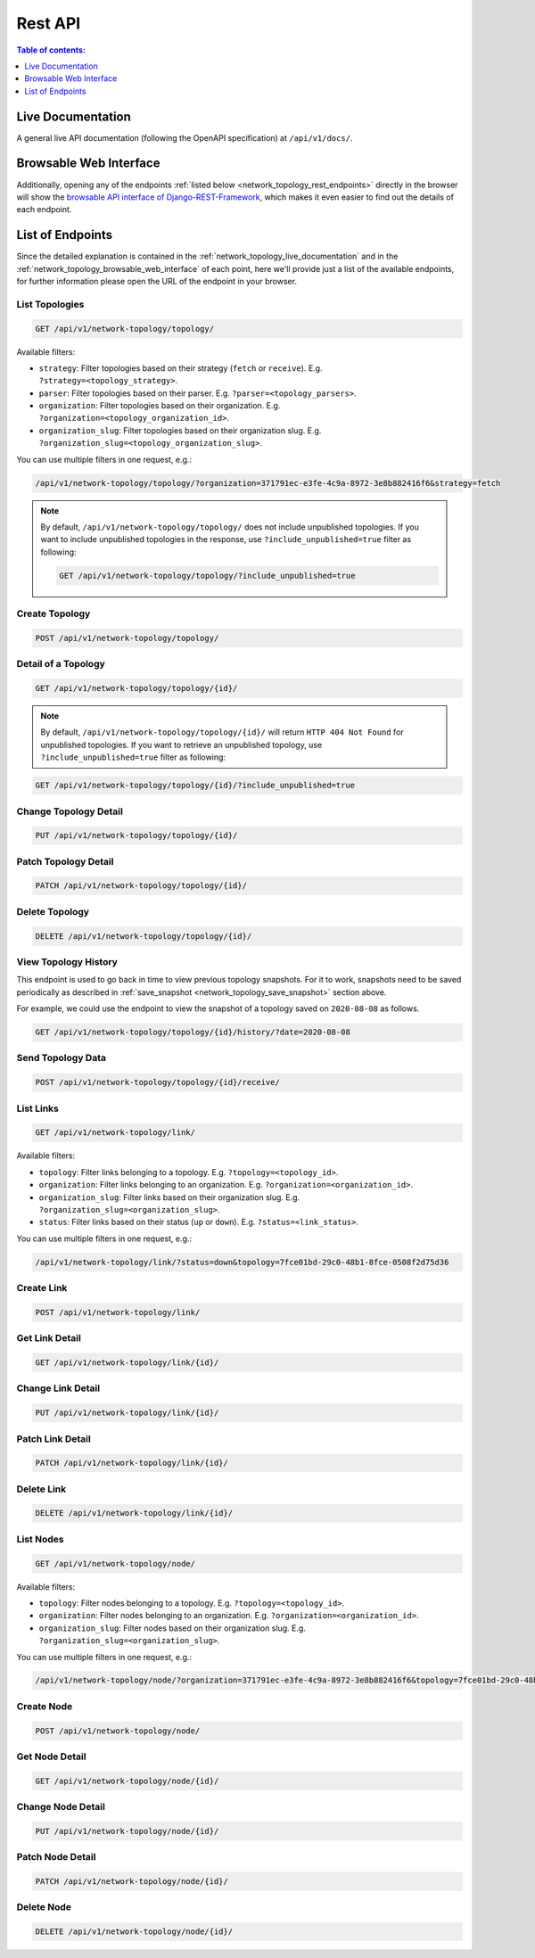 Rest API
========

.. contents:: **Table of contents**:
    :depth: 1
    :local:

.. _network_topology_live_documentation:

Live Documentation
------------------

.. image:: https://raw.githubusercontent.com/openwisp/openwisp-network-topology/docs/docs/api-doc.png
    :target: https://raw.githubusercontent.com/openwisp/openwisp-network-topology/docs/docs/api-doc.png
    :align: center

A general live API documentation (following the OpenAPI specification) at
``/api/v1/docs/``.

.. _network_topology_browsable_web_interface:

Browsable Web Interface
-----------------------

.. image:: https://raw.githubusercontent.com/openwisp/openwisp-network-topology/docs/docs/api-ui.png
    :target: https://raw.githubusercontent.com/openwisp/openwisp-network-topology/docs/docs/api-ui.png
    :align: center

Additionally, opening any of the endpoints :ref:`listed below
<network_topology_rest_endpoints>` directly in the browser will show the
`browsable API interface of Django-REST-Framework
<https://www.django-rest-framework.org/topics/browsable-api/>`_, which
makes it even easier to find out the details of each endpoint.

.. _network_topology_rest_endpoints:

List of Endpoints
-----------------

Since the detailed explanation is contained in the
:ref:`network_topology_live_documentation` and in the
:ref:`network_topology_browsable_web_interface` of each point, here we'll
provide just a list of the available endpoints, for further information
please open the URL of the endpoint in your browser.

List Topologies
~~~~~~~~~~~~~~~

.. code-block:: text

    GET /api/v1/network-topology/topology/

Available filters:

- ``strategy``: Filter topologies based on their strategy (``fetch`` or
  ``receive``). E.g. ``?strategy=<topology_strategy>``.
- ``parser``: Filter topologies based on their parser. E.g.
  ``?parser=<topology_parsers>``.
- ``organization``: Filter topologies based on their organization. E.g.
  ``?organization=<topology_organization_id>``.
- ``organization_slug``: Filter topologies based on their organization
  slug. E.g. ``?organization_slug=<topology_organization_slug>``.

You can use multiple filters in one request, e.g.:

.. code-block:: text

    /api/v1/network-topology/topology/?organization=371791ec-e3fe-4c9a-8972-3e8b882416f6&strategy=fetch

.. note::

    By default, ``/api/v1/network-topology/topology/`` does not
    include unpublished topologies. If you want to include unpublished
    topologies in the response, use ``?include_unpublished=true`` filter as
    following:

    .. code-block:: text

        GET /api/v1/network-topology/topology/?include_unpublished=true

Create Topology
~~~~~~~~~~~~~~~

.. code-block:: text

    POST /api/v1/network-topology/topology/

Detail of a Topology
~~~~~~~~~~~~~~~~~~~~

.. code-block:: text

    GET /api/v1/network-topology/topology/{id}/

.. note::

    By default, ``/api/v1/network-topology/topology/{id}/`` will
    return ``HTTP 404 Not Found`` for unpublished topologies. If you want to
    retrieve an unpublished topology, use ``?include_unpublished=true`` filter
    as following:

.. code-block:: text

    GET /api/v1/network-topology/topology/{id}/?include_unpublished=true

Change Topology Detail
~~~~~~~~~~~~~~~~~~~~~~

.. code-block:: text

    PUT /api/v1/network-topology/topology/{id}/

Patch Topology Detail
~~~~~~~~~~~~~~~~~~~~~

.. code-block:: text

    PATCH /api/v1/network-topology/topology/{id}/

Delete Topology
~~~~~~~~~~~~~~~

.. code-block:: text

    DELETE /api/v1/network-topology/topology/{id}/

View Topology History
~~~~~~~~~~~~~~~~~~~~~

This endpoint is used to go back in time to view previous topology
snapshots. For it to work, snapshots need to be saved periodically as
described in :ref:`save_snapshot <network_topology_save_snapshot>` section
above.

For example, we could use the endpoint to view the snapshot of a topology
saved on ``2020-08-08`` as follows.

.. code-block:: text

    GET /api/v1/network-topology/topology/{id}/history/?date=2020-08-08

Send Topology Data
~~~~~~~~~~~~~~~~~~

.. code-block:: text

    POST /api/v1/network-topology/topology/{id}/receive/

List Links
~~~~~~~~~~

.. code-block:: text

    GET /api/v1/network-topology/link/

Available filters:

- ``topology``: Filter links belonging to a topology. E.g.
  ``?topology=<topology_id>``.
- ``organization``: Filter links belonging to an organization. E.g.
  ``?organization=<organization_id>``.
- ``organization_slug``: Filter links based on their organization slug.
  E.g. ``?organization_slug=<organization_slug>``.
- ``status``: Filter links based on their status (``up`` or ``down``).
  E.g. ``?status=<link_status>``.

You can use multiple filters in one request, e.g.:

.. code-block:: text

    /api/v1/network-topology/link/?status=down&topology=7fce01bd-29c0-48b1-8fce-0508f2d75d36

Create Link
~~~~~~~~~~~

.. code-block:: text

    POST /api/v1/network-topology/link/

Get Link Detail
~~~~~~~~~~~~~~~

.. code-block:: text

    GET /api/v1/network-topology/link/{id}/

Change Link Detail
~~~~~~~~~~~~~~~~~~

.. code-block:: text

    PUT /api/v1/network-topology/link/{id}/

Patch Link Detail
~~~~~~~~~~~~~~~~~

.. code-block:: text

    PATCH /api/v1/network-topology/link/{id}/

Delete Link
~~~~~~~~~~~

.. code-block:: text

    DELETE /api/v1/network-topology/link/{id}/

List Nodes
~~~~~~~~~~

.. code-block:: text

    GET /api/v1/network-topology/node/

Available filters:

- ``topology``: Filter nodes belonging to a topology. E.g.
  ``?topology=<topology_id>``.
- ``organization``: Filter nodes belonging to an organization. E.g.
  ``?organization=<organization_id>``.
- ``organization_slug``: Filter nodes based on their organization slug.
  E.g. ``?organization_slug=<organization_slug>``.

You can use multiple filters in one request, e.g.:

.. code-block:: text

    /api/v1/network-topology/node/?organization=371791ec-e3fe-4c9a-8972-3e8b882416f6&topology=7fce01bd-29c0-48b1-8fce-0508f2d75d36

Create Node
~~~~~~~~~~~

.. code-block:: text

    POST /api/v1/network-topology/node/

Get Node Detail
~~~~~~~~~~~~~~~

.. code-block:: text

    GET /api/v1/network-topology/node/{id}/

Change Node Detail
~~~~~~~~~~~~~~~~~~

.. code-block:: text

    PUT /api/v1/network-topology/node/{id}/

Patch Node Detail
~~~~~~~~~~~~~~~~~

.. code-block:: text

    PATCH /api/v1/network-topology/node/{id}/

Delete Node
~~~~~~~~~~~

.. code-block:: text

    DELETE /api/v1/network-topology/node/{id}/
